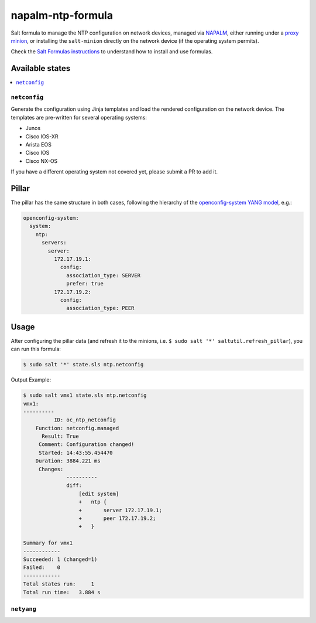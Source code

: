 ==================
napalm-ntp-formula
==================

Salt formula to manage the NTP configuration on network devices, managed via
`NAPALM <https://napalm-automation.net>`_,
either running under a `proxy minion <https://docs.saltstack.com/en/develop/ref/proxy/all/salt.proxy.napalm.html>`_,
or installing the ``salt-minion`` directly on the network device (if the operating system permits).

Check the `Salt Formulas instructions <https://docs.saltstack.com/en/latest/topics/development/conventions/formulas.html>`_ to understand how to install and use formulas.

Available states
================

.. contents::
    :local:

``netconfig``
-------------

Generate the configuration using Jinja templates and load the rendered configuration on the network device. The
templates are pre-written for several operating systems:

- Junos
- Cisco IOS-XR
- Arista EOS
- Cisco IOS
- Cisco NX-OS

If you have a different operating system not covered yet, please submit a PR to add it.

Pillar
======

The pillar has the same structure in both cases, following the hierarchy of the
`openconfig-system YANG model <http://ops.openconfig.net/branches/master/openconfig-system.html>`_, e.g.:

.. code-block:: yaml

    openconfig-system:
      system:
        ntp:
          servers:
            server:
              172.17.19.1:
                config:
                  association_type: SERVER
                  prefer: true
              172.17.19.2:
                config:
                  association_type: PEER

Usage
=====

After configuring the pillar data (and refresh it to the minions, i.e. ``$ sudo salt '*' saltutil.refresh_pillar``),
you can run this formula:

.. code-block:: bash

    $ sudo salt '*' state.sls ntp.netconfig

Output Example:

.. code-block:: bash

    $ sudo salt vmx1 state.sls ntp.netconfig
    vmx1:
    ----------
              ID: oc_ntp_netconfig
        Function: netconfig.managed
          Result: True
         Comment: Configuration changed!
         Started: 14:43:55.454470
        Duration: 3884.221 ms
         Changes:
                  ----------
                  diff:
                      [edit system]
                      +   ntp {
                      +       server 172.17.19.1;
                      +       peer 172.17.19.2;
                      +   }

    Summary for vmx1
    ------------
    Succeeded: 1 (changed=1)
    Failed:    0
    ------------
    Total states run:     1
    Total run time:   3.884 s

``netyang``
-----------

